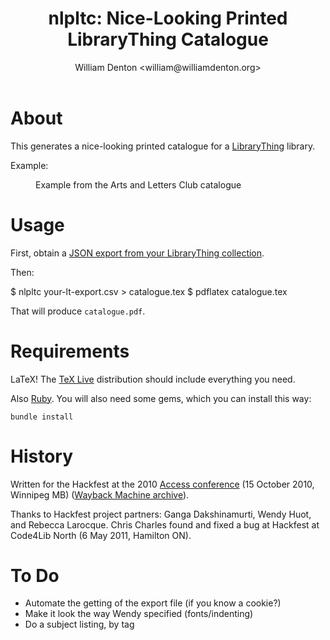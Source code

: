 #+title: nlpltc: Nice-Looking Printed LibraryThing Catalogue
#+author: William Denton <william@williamdenton.org>

* About

This generates a nice-looking printed catalogue for a [[https://www.librarything.com/home#][LibraryThing]] library.

Example:

#+caption: Example from the Arts and Letters Club catalogue
[[./nlpltc-sample.png]]

* Usage

First, obtain a [[https://www.librarything.com/export.php?export_type=json][JSON export from your LibraryThing collection]].

Then:

    $ nlpltc your-lt-export.csv > catalogue.tex
    $ pdflatex catalogue.tex

That will produce =catalogue.pdf=.

* Requirements

LaTeX!  The [[https://www.tug.org/texlive/][TeX Live]] distribution should include everything you need.

Also [[https://www.ruby-lang.org/en/][Ruby]]. You will also need some gems, which you can install this way:

#+begin_src shell
bundle install
#+end_src

* History

Written for the Hackfest at the 2010 [[https://accessconference.ca/][Access conference]] (15 October 2010, Winnipeg MB) ([[https://web.archive.org/web/20110208015457/https://access2010.lib.umanitoba.ca/][Wayback Machine archive]]).

Thanks to Hackfest project partners: Ganga Dakshinamurti, Wendy Huot, and Rebecca Larocque. Chris Charles found and fixed a bug at Hackfest at Code4Lib North (6 May 2011, Hamilton ON).

* To Do

+ Automate the getting of the export file (if you know a cookie?)
+ Make it look the way Wendy specified (fonts/indenting)
+ Do a subject listing, by tag
